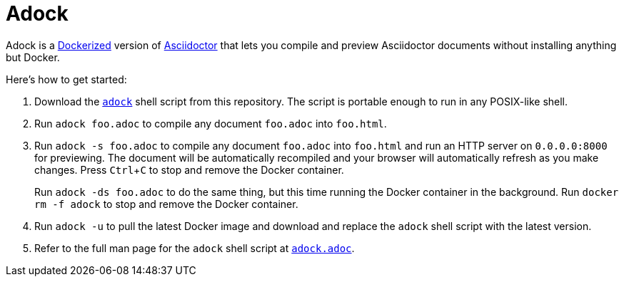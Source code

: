 //
// The authors of this file have waived all copyright and
// related or neighboring rights to the extent permitted by
// law as described by the CC0 1.0 Universal Public Domain
// Dedication. You should have received a copy of the full
// dedication along with this file, typically as a file
// named <CC0-1.0.txt>. If not, it may be available at
// <https://creativecommons.org/publicdomain/zero/1.0/>.
//

= Adock
:experimental:

Adock is a link:https://docs.docker.com/[Dockerized] version of
link:https://docs.asciidoctor.org/asciidoctor/latest/[Asciidoctor] that
lets you compile and preview Asciidoctor documents without installing
anything but Docker.

Here's how to get started:

. {empty}
Download the link:adock[`adock`] shell script from this repository.
The script is portable enough to run in any POSIX-like shell.

. {empty}
Run `adock foo.adoc` to compile any document `foo.adoc` into `foo.html`.

. {empty}
Run `adock -s foo.adoc` to compile any document `foo.adoc` into
`foo.html` and run an HTTP server on `0.0.0.0:8000` for previewing.
The document will be automatically recompiled and your browser will
automatically refresh as you make changes.
Press kbd:[Ctrl+C] to stop and remove the Docker container.
+
Run `adock -ds foo.adoc` to do the same thing, but this time running the
Docker container in the background.
Run `docker rm -f adock` to stop and remove the Docker container.

. {empty}
Run `adock -u` to pull the latest Docker image and download and replace
the `adock` shell script with the latest version.

. {empty}
Refer to the full man page for the `adock` shell script at
link:adock.adoc[`adock.adoc`].

//
